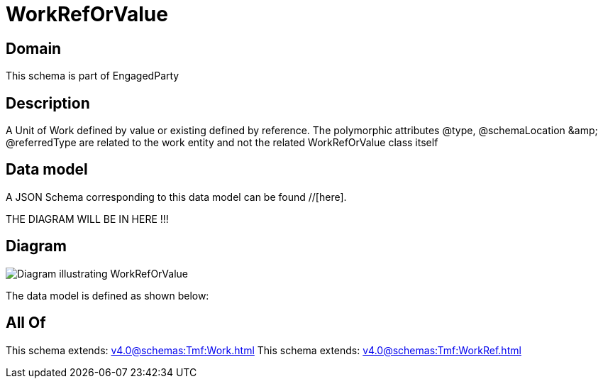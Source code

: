 = WorkRefOrValue

[#domain]
== Domain

This schema is part of EngagedParty

[#description]
== Description
A Unit of Work defined by value or existing defined by reference. The polymorphic attributes @type, @schemaLocation &amp;amp; @referredType are related to the work entity and not the related WorkRefOrValue class itself


[#data_model]
== Data model

A JSON Schema corresponding to this data model can be found //[here].

THE DIAGRAM WILL BE IN HERE !!!

[#diagram]
== Diagram
image::Resource_WorkRefOrValue.png[Diagram illustrating WorkRefOrValue]


The data model is defined as shown below:


[#all_of]
== All Of

This schema extends: xref:v4.0@schemas:Tmf:Work.adoc[]
This schema extends: xref:v4.0@schemas:Tmf:WorkRef.adoc[]
